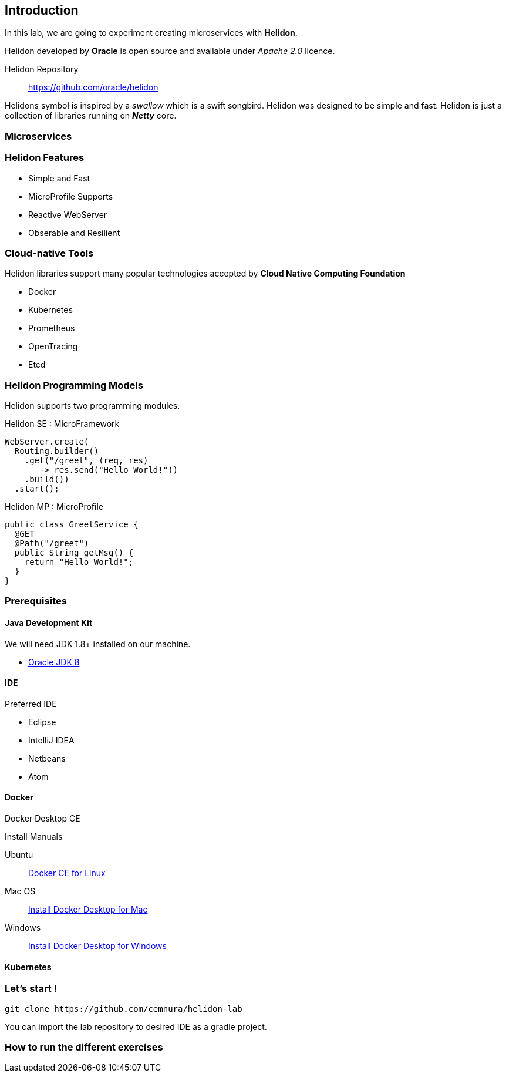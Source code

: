 == Introduction

In this lab, we are going to experiment creating microservices with *Helidon*.

Helidon developed by *Oracle* is open source and available under _Apache 2.0_ licence.

Helidon Repository::
https://github.com/oracle/helidon

Helidons symbol is inspired by a _swallow_ which is a swift songbird.
Helidon was designed to be simple and fast.
Helidon is just a collection of libraries running on *_Netty_* core.


////
TODO
Therefore, the developed microservice does not require any runtime environment such as tomcat, jboss
////

=== Microservices

////
TODO

A good description of microservices

Microservices are composed of small applications.
////


=== Helidon Features

* Simple and Fast
* MicroProfile Supports
* Reactive WebServer
* Obserable and Resilient


=== Cloud-native Tools

Helidon libraries support many popular technologies accepted by *Cloud Native Computing Foundation*

* Docker
* Kubernetes
* Prometheus
* OpenTracing
* Etcd


=== Helidon Programming Models

Helidon supports two programming modules.

.Helidon SE : MicroFramework

[source, java]
----
WebServer.create(
  Routing.builder()
    .get("/greet", (req, res)
       -> res.send("Hello World!"))
    .build())
  .start();
----

.Helidon  MP : MicroProfile

[source, java]
----
public class GreetService {
  @GET
  @Path("/greet")
  public String getMsg() {
    return "Hello World!";
  }
}
----


=== Prerequisites

==== Java Development Kit

We will need JDK 1.8+ installed on our machine.

* http://www.oracle.com/technetwork/java/javase/downloads/jdk8-downloads-2133151.html[Oracle JDK 8]

==== IDE

Preferred IDE

* Eclipse
* IntelliJ IDEA
* Netbeans
* Atom

==== Docker

Docker Desktop CE

Install Manuals

Ubuntu::
https://docs.docker.com/install/linux/docker-ce/ubuntu/[Docker CE for Linux]
Mac OS::
https://docs.docker.com/docker-for-mac/install/[Install Docker Desktop for Mac]
Windows::
https://docs.docker.com/docker-for-windows/install/[Install Docker Desktop for Windows]




==== Kubernetes


=== Let’s start !
[source, bash]
----
git clone https://github.com/cemnura/helidon-lab
----

You can import the lab repository to desired IDE as a gradle project.

=== How to run the different exercises

////
TODO
Show how to run exercises
////